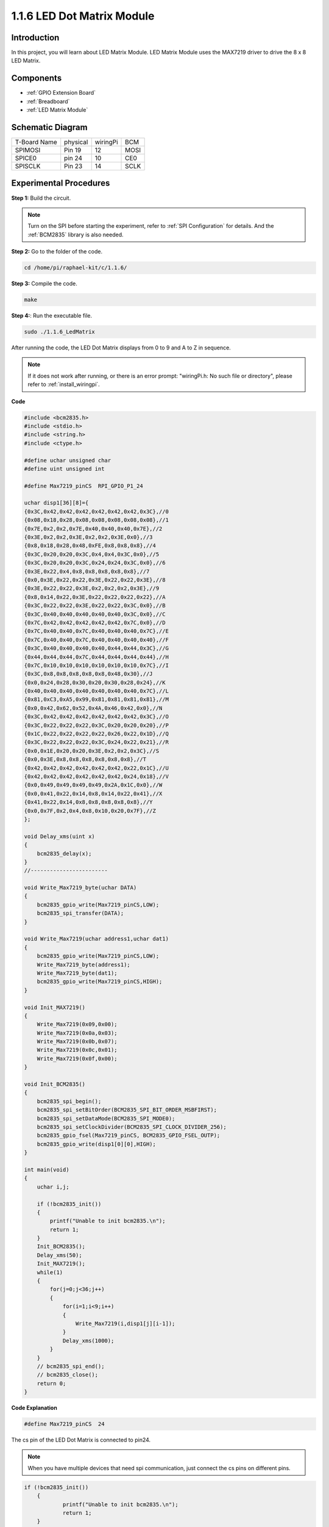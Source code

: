 .. _1.1.6_c:

1.1.6 LED Dot Matrix Module
==================================

Introduction
--------------------

In this project, you will learn about LED Matrix Module. LED Matrix Module uses the MAX7219 driver to drive the 8 x 8 LED Matrix.

Components
------------------

.. image:: ../img/list_dot.png

* :ref:`GPIO Extension Board`
* :ref:`Breadboard`
* :ref:`LED Matrix Module`

Schematic Diagram
-----------------------

============ ======== ======== ====
T-Board Name physical wiringPi BCM
SPIMOSI      Pin 19   12       MOSI
SPICE0       pin 24   10       CE0
SPISCLK      Pin 23   14       SCLK
============ ======== ======== ====

.. image:: ../img/schematic_dot.png

Experimental Procedures
----------------------------

**Step 1:** Build the circuit. 

.. image:: ../img/1.1.6fritzing.png

.. note::

    Turn on the SPI before starting the experiment, refer to :ref:`SPI Configuration` for details. And the :ref:`BCM2835` library is also needed.


**Step 2:** Go to the folder of the code.

.. raw:: html

   <run></run>

.. code-block:: 

    cd /home/pi/raphael-kit/c/1.1.6/

**Step 3:** Compile the code.

.. raw:: html

   <run></run>

.. code-block:: 

    make

**Step 4:**: Run the executable file.

.. raw:: html

   <run></run>

.. code-block:: 

    sudo ./1.1.6_LedMatrix

After running the code, the LED Dot Matrix displays from 0 to 9 and A to Z in sequence.

.. note::

    If it does not work after running, or there is an error prompt: \"wiringPi.h: No such file or directory\", please refer to :ref:`install_wiringpi`.

**Code**

.. code-block:: c

    #include <bcm2835.h>
    #include <stdio.h>
    #include <string.h>
    #include <ctype.h>

    #define uchar unsigned char
    #define uint unsigned int

    #define Max7219_pinCS  RPI_GPIO_P1_24

    uchar disp1[36][8]={
    {0x3C,0x42,0x42,0x42,0x42,0x42,0x42,0x3C},//0
    {0x08,0x18,0x28,0x08,0x08,0x08,0x08,0x08},//1
    {0x7E,0x2,0x2,0x7E,0x40,0x40,0x40,0x7E},//2
    {0x3E,0x2,0x2,0x3E,0x2,0x2,0x3E,0x0},//3
    {0x8,0x18,0x28,0x48,0xFE,0x8,0x8,0x8},//4
    {0x3C,0x20,0x20,0x3C,0x4,0x4,0x3C,0x0},//5
    {0x3C,0x20,0x20,0x3C,0x24,0x24,0x3C,0x0},//6
    {0x3E,0x22,0x4,0x8,0x8,0x8,0x8,0x8},//7
    {0x0,0x3E,0x22,0x22,0x3E,0x22,0x22,0x3E},//8
    {0x3E,0x22,0x22,0x3E,0x2,0x2,0x2,0x3E},//9
    {0x8,0x14,0x22,0x3E,0x22,0x22,0x22,0x22},//A
    {0x3C,0x22,0x22,0x3E,0x22,0x22,0x3C,0x0},//B
    {0x3C,0x40,0x40,0x40,0x40,0x40,0x3C,0x0},//C
    {0x7C,0x42,0x42,0x42,0x42,0x42,0x7C,0x0},//D
    {0x7C,0x40,0x40,0x7C,0x40,0x40,0x40,0x7C},//E
    {0x7C,0x40,0x40,0x7C,0x40,0x40,0x40,0x40},//F
    {0x3C,0x40,0x40,0x40,0x40,0x44,0x44,0x3C},//G
    {0x44,0x44,0x44,0x7C,0x44,0x44,0x44,0x44},//H
    {0x7C,0x10,0x10,0x10,0x10,0x10,0x10,0x7C},//I
    {0x3C,0x8,0x8,0x8,0x8,0x8,0x48,0x30},//J
    {0x0,0x24,0x28,0x30,0x20,0x30,0x28,0x24},//K
    {0x40,0x40,0x40,0x40,0x40,0x40,0x40,0x7C},//L
    {0x81,0xC3,0xA5,0x99,0x81,0x81,0x81,0x81},//M
    {0x0,0x42,0x62,0x52,0x4A,0x46,0x42,0x0},//N
    {0x3C,0x42,0x42,0x42,0x42,0x42,0x42,0x3C},//O
    {0x3C,0x22,0x22,0x22,0x3C,0x20,0x20,0x20},//P
    {0x1C,0x22,0x22,0x22,0x22,0x26,0x22,0x1D},//Q
    {0x3C,0x22,0x22,0x22,0x3C,0x24,0x22,0x21},//R
    {0x0,0x1E,0x20,0x20,0x3E,0x2,0x2,0x3C},//S
    {0x0,0x3E,0x8,0x8,0x8,0x8,0x8,0x8},//T
    {0x42,0x42,0x42,0x42,0x42,0x42,0x22,0x1C},//U
    {0x42,0x42,0x42,0x42,0x42,0x42,0x24,0x18},//V
    {0x0,0x49,0x49,0x49,0x49,0x2A,0x1C,0x0},//W
    {0x0,0x41,0x22,0x14,0x8,0x14,0x22,0x41},//X
    {0x41,0x22,0x14,0x8,0x8,0x8,0x8,0x8},//Y
    {0x0,0x7F,0x2,0x4,0x8,0x10,0x20,0x7F},//Z
    };

    void Delay_xms(uint x)
    {
        bcm2835_delay(x);
    }
    //------------------------

    void Write_Max7219_byte(uchar DATA)
    {
        bcm2835_gpio_write(Max7219_pinCS,LOW);
        bcm2835_spi_transfer(DATA);
    }

    void Write_Max7219(uchar address1,uchar dat1)
    {
        bcm2835_gpio_write(Max7219_pinCS,LOW);
        Write_Max7219_byte(address1);
        Write_Max7219_byte(dat1); 
        bcm2835_gpio_write(Max7219_pinCS,HIGH);
    }

    void Init_MAX7219()
    {
        Write_Max7219(0x09,0x00);
        Write_Max7219(0x0a,0x03);
        Write_Max7219(0x0b,0x07);
        Write_Max7219(0x0c,0x01);
        Write_Max7219(0x0f,0x00);
    }

    void Init_BCM2835()
    {
        bcm2835_spi_begin();
        bcm2835_spi_setBitOrder(BCM2835_SPI_BIT_ORDER_MSBFIRST);
        bcm2835_spi_setDataMode(BCM2835_SPI_MODE0);
        bcm2835_spi_setClockDivider(BCM2835_SPI_CLOCK_DIVIDER_256);
        bcm2835_gpio_fsel(Max7219_pinCS, BCM2835_GPIO_FSEL_OUTP);
        bcm2835_gpio_write(disp1[0][0],HIGH);
    }

    int main(void)
    {
        uchar i,j;

        if (!bcm2835_init())
        {
            printf("Unable to init bcm2835.\n");
            return 1;
        }
        Init_BCM2835();
        Delay_xms(50);
        Init_MAX7219();
        while(1)
        {
            for(j=0;j<36;j++)
            {
                for(i=1;i<9;i++)
                {
                    Write_Max7219(i,disp1[j][i-1]);
                }
                Delay_xms(1000);
            }
        }
        // bcm2835_spi_end();
        // bcm2835_close();
        return 0;
    }

**Code Explanation**

.. code-block:: c

    #define Max7219_pinCS  24

The cs pin of the LED Dot Matrix is connected to pin24.

.. note::

    When you have multiple devices that need spi communication, just connect the cs pins on different pins.

.. code-block:: c

    if (!bcm2835_init())
	{
		printf("Unable to init bcm2835.\n");
		return 1;
	}

Check if the bcm2835 library is successfully installed, if not, print the message "Unable to init bcm2835".

.. code-block:: c

    Init_BCM2835();
	Delay_xms(50);
	Init_MAX7219();

Initialize libraries and module.

.. code-block:: c

    while(1)
    {
        for(j=0;j<36;j++)
        {
            for(i=1;i<9;i++)
            {
                Write_Max7219(i,disp1[j][i-1]);
            }
            Delay_xms(1000);
        }
    }


The ``Write_Max7219()`` function allows you to display the specified character on the LED Dot Matrix, where the first parameter inputs the row in which it is displayed, and the second parameter inputs an 8-bit binary number or a hexadecimal number that indicates the light on or off in that row (0 means off, 1 means lit).

The variable ``j`` represents the rows in the array ``disp1[]`` (35 rows) and the variable ``i`` represents the column (8 columns).
    
For example, when j=1 and i=2, the value ``disp1[1][1]`` (0x18) is displayed on the dot matrix. i loops 8 times to display the full 1 on the dot matrix. After 35 cycles of j, 0-9 and A-Z are displayed on the dot matrix.

    .. image:: ../img/led_not.png
        :width: 400

Phenomenon Picture
-----------------------

.. image:: ../img/1.1.6led_dot_matrix.JPG
